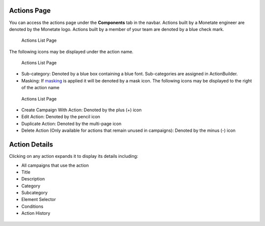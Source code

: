 .. raw:: html

   <div id="monetate-product" data-products="interact mayberry">

 

.. raw:: html

   </div>

Actions Page
============

You can access the actions page under the **Components** tab in the
navbar. Actions built by a Monetate engineer are denoted by the Monetate
logo. Actions built by a member of your team are denoted by a blue check
mark.

.. figure:: https://s3.amazonaws.com/elearning.monetate.net/images/src/action_builder/i23.png
   :alt: Actions List Page

   Actions List Page

The following icons may be displayed under the action name.

.. figure:: https://s3.amazonaws.com/elearning.monetate.net/images/src/action_builder/i28.png
   :alt: Actions List Page

   Actions List Page

-  Sub-category: Denoted by a blue box containing a blue font.
   Sub-categories are assigned in ActionBuilder.
-  Masking: If
   `masking <http://support.monetate.com/hc/en-us/articles/201461016>`__
   is applied it will be denoted by a mask icon. The following icons may
   be displayed to the right of the action name

.. figure:: https://s3.amazonaws.com/elearning.monetate.net/images/src/action_builder/i24.png
   :alt: Actions List Page

   Actions List Page

-  Create Campaign With Action: Denoted by the plus (+) icon
-  Edit Action: Denoted by the pencil icon
-  Duplicate Action: Denoted by the multi-page icon
-  Delete Action (Only available for actions that remain unused in
   campaigns): Denoted by the minus (-) icon

.. raw:: html

   <hr>

Action Details
==============

Clicking on any action expands it to display its details including:

-  All campaigns that use the action
-  Title
-  Description
-  Category
-  Subcategory
-  Element Selector
-  Conditions
-  Action History

.. figure:: https://s3.amazonaws.com/elearning.monetate.net/images/src/action_builder/i25.png
   :alt: Action Details

